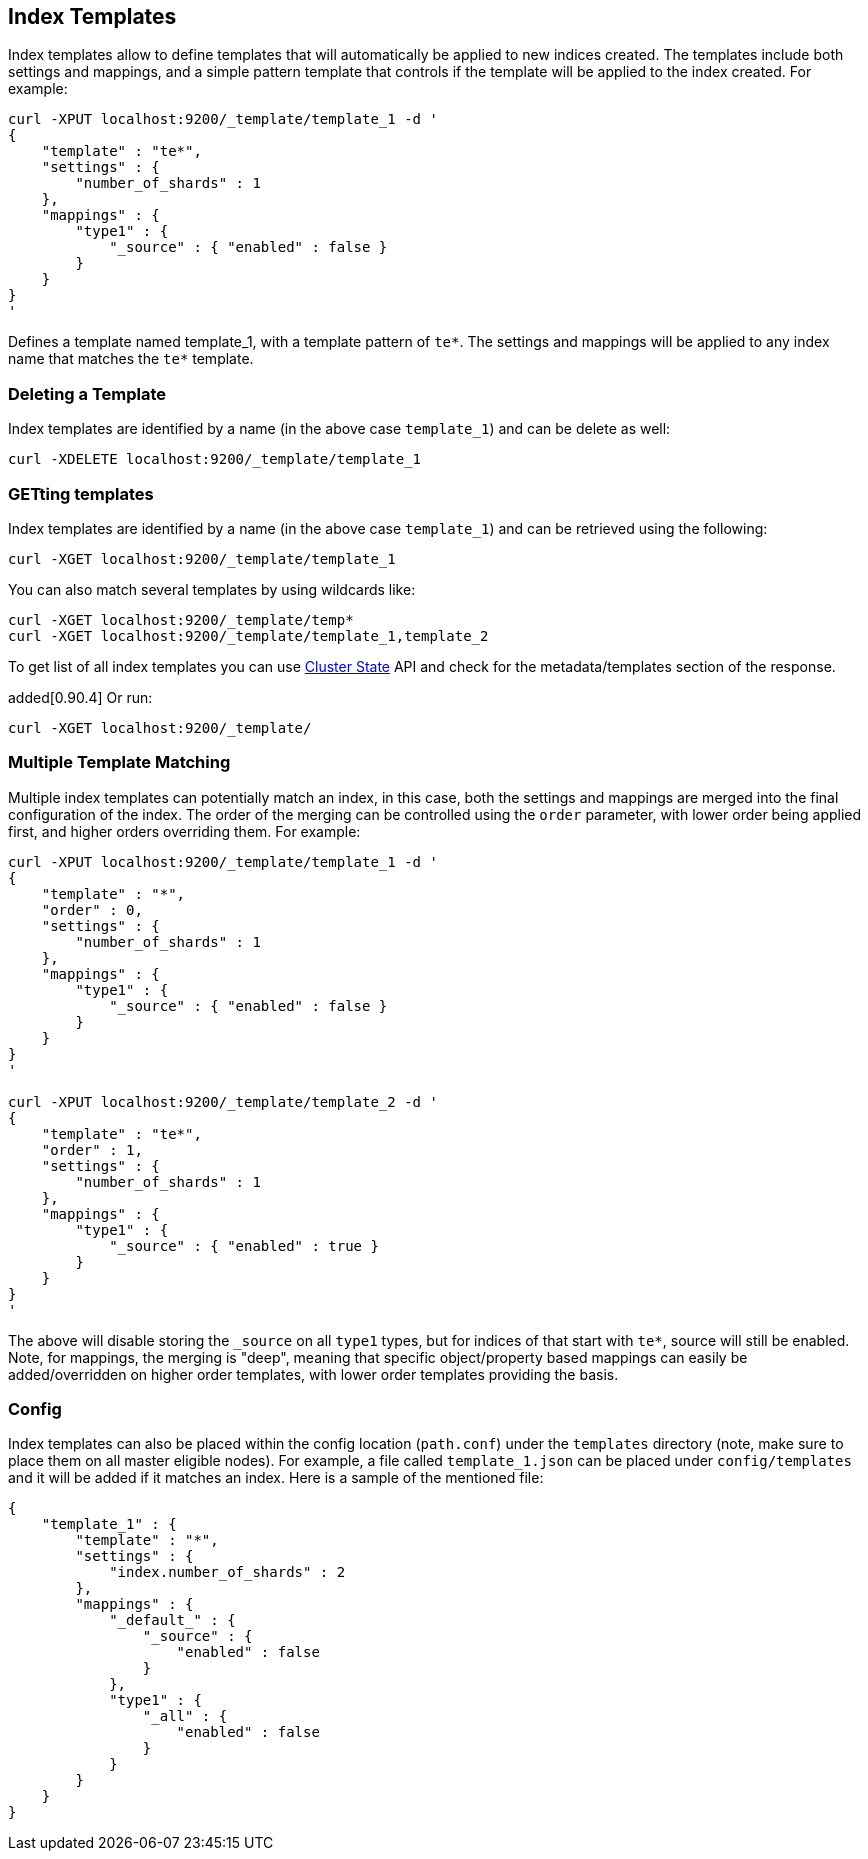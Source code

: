 [[indices-templates]]
== Index Templates

Index templates allow to define templates that will automatically be
applied to new indices created. The templates include both settings and
mappings, and a simple pattern template that controls if the template
will be applied to the index created. For example:

[source,js]
--------------------------------------------------
curl -XPUT localhost:9200/_template/template_1 -d '
{
    "template" : "te*",
    "settings" : {
        "number_of_shards" : 1
    },
    "mappings" : {
        "type1" : {
            "_source" : { "enabled" : false }
        }
    }
}
'
--------------------------------------------------

Defines a template named template_1, with a template pattern of `te*`.
The settings and mappings will be applied to any index name that matches
the `te*` template.

[float]
[[delete]]
=== Deleting a Template

Index templates are identified by a name (in the above case
`template_1`) and can be delete as well:

[source,js]
--------------------------------------------------
curl -XDELETE localhost:9200/_template/template_1
--------------------------------------------------

[float]
[[getting]]
=== GETting templates

Index templates are identified by a name (in the above case
`template_1`) and can be retrieved using the following:

[source,js]
--------------------------------------------------
curl -XGET localhost:9200/_template/template_1
--------------------------------------------------

You can also match several templates by using wildcards like:

[source,js]
--------------------------------------------------
curl -XGET localhost:9200/_template/temp*
curl -XGET localhost:9200/_template/template_1,template_2
--------------------------------------------------

To get list of all index templates you can use
<<cluster-state,Cluster State>> API
and check for the metadata/templates section of the response.

added[0.90.4] Or run:

[source,js]
--------------------------------------------------
curl -XGET localhost:9200/_template/
--------------------------------------------------


[float]
[[multiple-templates]]
=== Multiple Template Matching

Multiple index templates can potentially match an index, in this case,
both the settings and mappings are merged into the final configuration
of the index. The order of the merging can be controlled using the
`order` parameter, with lower order being applied first, and higher
orders overriding them. For example:

[source,js]
--------------------------------------------------
curl -XPUT localhost:9200/_template/template_1 -d '
{
    "template" : "*",
    "order" : 0,
    "settings" : {
        "number_of_shards" : 1
    },
    "mappings" : {
        "type1" : {
            "_source" : { "enabled" : false }
        }
    }
}
'

curl -XPUT localhost:9200/_template/template_2 -d '
{
    "template" : "te*",
    "order" : 1,
    "settings" : {
        "number_of_shards" : 1
    },
    "mappings" : {
        "type1" : {
            "_source" : { "enabled" : true }
        }
    }
}
'
--------------------------------------------------

The above will disable storing the `_source` on all `type1` types, but
for indices of that start with `te*`, source will still be enabled.
Note, for mappings, the merging is "deep", meaning that specific
object/property based mappings can easily be added/overridden on higher
order templates, with lower order templates providing the basis.

[float]
[[config]]
=== Config

Index templates can also be placed within the config location
(`path.conf`) under the `templates` directory (note, make sure to place
them on all master eligible nodes). For example, a file called
`template_1.json` can be placed under `config/templates` and it will be
added if it matches an index. Here is a sample of the mentioned file:

[source,js]
--------------------------------------------------
{
    "template_1" : {
        "template" : "*",
        "settings" : {
            "index.number_of_shards" : 2
        },
        "mappings" : {
            "_default_" : {
                "_source" : {
                    "enabled" : false
                }
            },
            "type1" : {
                "_all" : {
                    "enabled" : false
                }
            }
        }
    }
}
--------------------------------------------------
